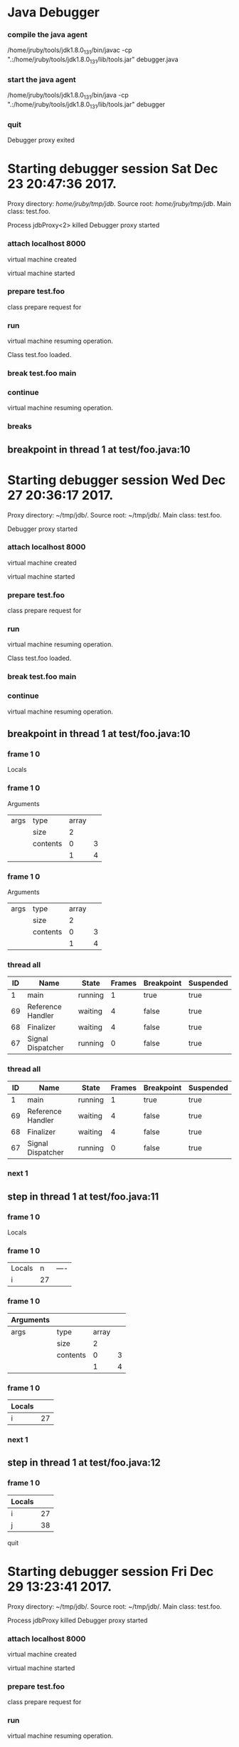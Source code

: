 * Java Debugger

*** compile the java agent

/home/jruby/tools/jdk1.8.0_131/bin/javac -cp ".:/home/jruby/tools/jdk1.8.0_131/lib/tools.jar" debugger.java

*** start the java agent

/home/jruby/tools/jdk1.8.0_131/bin/java -cp ".:/home/jruby/tools/jdk1.8.0_131/lib/tools.jar" debugger

*** COMMENT start the debugee 

/home/jruby/tools/jdk1.8.0_131/bin/java -cp ".:/home/jruby/tools/jdk1.8.0_131/lib/tools.jar" -agentlib:jdwp=transport=dt_socket,address=localhost:8000,server=y,suspend=y test.foo 3 4

#+BEGIN_SRC emacs-lisp :tangle yes
  (require 'ht)
  (require 's)
  (require 'bm)

  (defvar javadebug-mode-map
    (let ((map (make-sparse-keymap)))
      (define-key map (kbd "RET") 'javadebug-newline)
      (define-key map (kbd "M-p") 'javadebug-commandring)
      map))

  (defvar proxyProcess () "the JAVA proxy program which connects to the program to be debugged")
  (defvar defaultThread "" "the last thread in which we had a breakpoint. use this thread if no thread number is specified in a command")

  (defvar commandsToRun  () "list of commands to send to proxy")

  (defconst orgTableSeperator       "|----|\n"                                                                                          "string to seperate table title from contents")
  (defconst localTableTitle               "|Locals|\n"                                                                                     "title for local variables table")
  (defconst argumentsTableTitle  "|Arguments|\n"                                                                           "title for method arguments table")
  (defconst threadTableTitle           "|ID|Name|State|Frames|Breakpoint|Suspended|\n"     "title for thread table")

  (defconst sessionHeadline     "* "     "start of debugging session")
  (defconst breakpointHeadline "** "    "reports a breakpoint")
  (defconst commandHeadline  "*** "   "enter a command")

(defcustom javadebug-mode-functions 'javadebug-proxy-string-received
  "Abnormal hook run on reception of a string from the proxy."
  :type 'hook
  :options '(javadebug-proxy-string-received)
  :group 'javadebug)

  (defconst commandList
    (list
     (list "arguments"
           (lambda (c) (not (or (= (length c) 1)
                                 (and (= (length c) 2) (string-match "[0-9]+" (nth 1 c)))
                                 (and (= (length c) 3)  (string-match "[0-9]+" (nth 1 c))  (string-match "[0-9]+" (nth 2 c))))))
           "arguments [thread-id] [frame number]"
           (lambda (c)
             (format
              "frame %s %s"
              (if (= (length c) 1) defaultThread (nth 1 c))
              (if (or (= (length c) 1)  (= (length c) 2)) "0" (nth 2 c))))
           (lambda (r) (string= (car r) "arguments")))
     (list "attach"
           (lambda (c) (or (/= (length c) 3)  (not (string-match "[0-9]+" (nth 2 c)))))
           "attach host  [port number]"
           (lambda (c) (format "attach %s %s" (nth 1 c) (nth 2 c)))
           (lambda (r) (and (string= (car r) "vm")) (string= (nth 1 r) "started")))
     (list "back"
           (lambda (c) (or (> (length c) 2)  (and (= (length c) 2) (not (string-match "[0-9]+" (nth 1 c))))))
           "back [thread-id]"
           (lambda (c)
             (format
              "back %s"
              (if (= (length c) 1) defaultThread (nth 1 c))))
           (lambda (r) (string= (car r) "step")))
     (list "break"
           (lambda (c) (/= (length c) 3))
           "break class-name <line-number|method name>"
           (lambda (c) (format "break %s %s" (nth 1 c) (nth 2 c)))
           (lambda (r) (and (string= (car r) "break")) (string= (nth 2 r) "created")))
     (list "breaks"
           (lambda (c) (/= (length c) 1))
           "breaks"
           (lambda (c) "breaks")
           (lambda (r) (string= (car r) "breakpoints")))
     (list "continue"
           (lambda (c) (/= (length c) 1))
           "continue"
           (lambda (c) (format "continue"))
           (lambda (r) (string= (car r) "resuming")))
     (list "frame"
           (lambda (c) (not (or (= (length c) 1)
                                 (and (= (length c) 2) (string-match "[0-9]+" (nth 1 c)))
                                 (and (= (length c) 3)  (string-match "[0-9]+" (nth 1 c))  (string-match "[0-9]+" (nth 2 c))))))
           "frame [thread-id] [frame number]"
           (lambda (c)
             (format
              "frame %s %s"
              (if (= (length c) 1) defaultThread (nth 1 c))
              (if (or (= (length c) 1)  (= (length c) 2)) "0" (nth 2 c))))
           (lambda (r) (string= (car r) "frame")))
     (list "into"
           (lambda (c) (or (> (length c) 2)  (and (= (length c) 2) (not (string-match "[0-9]+" (nth 1 c))))))
           "into [thread-id]"
           (lambda (c)
             (format
              "into %s"
              (if (= (length c) 1) defaultThread (nth 1 c))))
           (lambda (r) (string= (car r) "step")))
     (list "load"
           (lambda (c) (/= (length c) 1))
           "run"
           (lambda (c) (format "run"))
           (lambda (r) (string= (car r) "classloaded")))
     (list "locals"
           (lambda (c) (not (or (= (length c) 1)
                                 (and (= (length c) 2) (string-match "[0-9]+" (nth 1 c)))
                                 (and (= (length c) 3)  (string-match "[0-9]+" (nth 1 c))  (string-match "[0-9]+" (nth 2 c))))))
           "locals [thread-id] [frame-number]"
           (lambda (c)
             (format
              "frame %s %s"
              (if (= (length c) 1) defaultThread (nth 1 c))
              (if (or (= (length c) 1)  (= (length c) 2)) "0" (nth 2 c))))
           (lambda (r) (string= (car r) "locals")))
     (list "next"
           (lambda (c) (or (> (length c) 2)  (and (= (length c) 2) (not (string-match "[0-9]+" (nth 1 c))))))
           "next [thread-id]"
           (lambda (c)
             (format
              "next %s"
              (if (= (length c) 1) defaultThread (nth 1 c))))
           (lambda (r) (string= (car r) "step")))
     (list "prepare"
           (lambda (c) (/= (length c) 2))
           "prepare [class name]"
           (lambda (c) (format "prepare %s" (nth 1 c)))
           (lambda (r) (string= (car r) "prepared")))
     (list "quit"
           (lambda (c) (/= (length c) 1))
           "quit"
           (lambda (c) "quit")
           (lambda (r) (string= (car r) "proxy"))) 
     (list "run"
           (lambda (c) (/= (length c) 1))
           "run"
           (lambda (c) (format "run"))
           (lambda (r) (string= (car r) "resuming")))
     (list "stack"
           (lambda (c) (or (> (length c) 2)  (not (string-match "[0-9]+" (nth 1 c)))))
           "stack [thread-id]"
           (lambda (c)
             (format
              "stack %s"
              (if (= (length c) 1) defaultThread (nth 1 c))))
           (lambda (r) (string= (car r) "stack")))
     (list "this"
           (lambda (c) (not (or (= (length c) 1)
                                (and (= (length c) 2)  (string-match "[0-9]+" (nth 1 c)))
                                (and (= (length c) 3)   (string-match "[0-9]+" (nth 1 c)) (string-match "[0-9]+" (nth 2 c))))))
           "this [thread-id] [frame number]"
           (lambda (c)
             (format
              "this %s %s"
              (if (= (length c) 1) defaultThread (nth 1 c))
              (if (or (= (length c) 1)  (= (length c) 2) "0" (nth 2 c)))))
           (lambda (r) (string= (car r) "this)")))
     (list "threads"
           (lambda (c) (/= (length c) 1))
           "threads"
           (lambda (c) "threads")
           (lambda (r) (string= (car r) "threads"))))
    "all the commands we can send to the proxy")

  (defun commandName (e) (nth 0 e))
  (defun commandIsBadP (e f)  (funcall (nth 1 e) f))
  (defun commandTemplate (e) (nth 2 e))
  (defun commandFinalForm (e f)  (funcall (nth 3 e) f))
  (defun commandFinished (e f) (funcall (nth 4 e) f))

  (defvar commandHashMap () "hash map containing the contents of the commandList")
  (defvar runningCommand   () "the command which is active in the proxy")

  (define-derived-mode javadebug-mode
    org-mode "JavaDebug"
    "Major mode java debugger.")

  (defun startProc (px src mn)
    (interactive "Dproxy directory: \nDsource root:: \nMmain class ")
    (message "startProc")
    (find-file (concat mn (format-time-string ".%Y,%m.%d.%H.%M.%S") ".org"))
    (insert "#+STARTUP: showeverything\n")
    (goto-char (point-max))
    (insert (concat "\n\n" sessionHeadline "Starting debugger session " (current-time-string) ".\n\tProxy directory: " px ".\n\tSource root: " src ".\n\tMain class: " mn ".\n\n"));
    (cd (file-name-as-directory px))
    (delete-other-windows)
    (javadebug-mode)
    (add-hook 'javadebug-mode-functions 'javadebug-proxy-string-received)
    (setq sourceWindow (split-window-below))
    (setq jdbuggerString "")
    (setq javadebug-ring (make-ring 8))
    (setq javadebug-ring-index 0)
    (setq commandsToRun ())
    (setq commandHashMap (ht-create))

    (dolist (v commandList)
      (ht-set commandHashMap (commandName v) v))

    ;; wait until the proxy starts up

    (setq runningCommand
          (list
           ()
           (list "proxy"
                 (lambda (c) ())
                 ""
                 (lambda (c) "")
                 (lambda (r) (and (string= (car r) "proxy") (string= (nth 1 r) "started"))))
           ()))

    (setq proxyProcess
          (start-process 
           "jdbProxy" 
           (current-buffer)
           "/home/jruby/tools/jdk1.8.0_131/bin/java" 
           "-cp" 
           "/home/jruby/tmp/jdb/:/home/jruby/tools/jdk1.8.0_131/lib/tools.jar" 
           "debugger"))
    (set-process-filter proxyProcess 'javadebug-insertion-filter)
    (goto-char (point-max))
    (set-marker (process-mark proxyProcess) (point))
    (insert (format "attach localhost 8000;prepare %s;load;break %s main;continue" mn mn))
    (javadebug-newline))

  (defun javadebug-newline ()
    (interactive)
    (let ((com (buffer-substring-no-properties
                (line-beginning-position)
                (line-end-position))))
      (if (or 
           (/=  (line-end-position) (point-max))
           (not (string-match-p "[a-zA-Z0-9 ]+" com)))
          (org-return)
        (beginning-of-line)
        (ignore-errors (kill-line))  ;; kill-line signals an error at the end of buffer
        (javadebug-add-commands (split-string com ";" 't)))))

  (defun javadebug-add-commands (com)
    (let ((r (javadebug-check-commands com)))
      (if (javadebug-check-errors r)
          (dolist (v (javadebug-check-errors r))
            (writeStringToBuffer proxyProcess (concat v "\n")))
        (setq commandsToRun (append commandsToRun (javadebug-check-good-commands r)))
        (message "javadebug-add-commands commandsToRun %s runningCommand %s" commandsToRun runningCommand)
        (javadebug-execute-command))))

  (defun javadebug-check-commands (cm)
    (let ((checkErrors ())
          (goodCommands ()))
      (dolist (v cm)
        (let* ((c (split-string v " "  't))
               (commandEntry (ht-get commandHashMap (car c))))
          (if (null commandEntry)
              (setq checkErrors (append checkErrors (list (concat "error - no such command: " v))))
            (if (commandIsBadP commandEntry c)
                (setq checkErrors (append checkErrors (list (concat "error - bad command format " v ". Try "  (commandTemplate commandEntry)))))
              (setq goodCommands (append goodCommands (list (list c commandEntry))))
              (message "javadebug-check-commands c %s commandEntry %s goodCommands %s commandsToRun %s" c commandEntry goodCommands commandsToRun)))))
      (list goodCommands checkErrors)))

  (defun javadebug-check-good-commands (l) (nth 0 l))
  (defun javadebug-check-errors (l) (nth 1 l))

  (defun javadebug-command-split (l) (nth 0 l))
  (defun javadebug-command-entry (l) (nth 1 l))
  (defun javadebug-command-finished (l) (nth 2 l))

  (defun javadebug-execute-command ()
    (if (and commandsToRun (null runningCommand))
        (let* ((c (car commandsToRun))
               (finished ""))
          (setq commandsToRun (cdr commandsToRun))
          (setq finished (commandFinalForm (javadebug-command-entry c) (javadebug-command-split c)))
          (message "javadebug-execute-command c %s commandsToRun %s finished %s " c commandsToRun finished)
          (ring-insert javadebug-ring finished)
          (writeStringToBuffer proxyProcess (concat "\n" commandHeadline finished "\n"))
          (setq runningCommand (list  (javadebug-command-split c) (javadebug-command-entry c) finished))
          (process-send-string proxyProcess (concat  finished "\n")))))

  (defun javadebug-commandring ()
    (interactive)
    (if (/=  (line-end-position) (point-max))
        (progn
          (goto-char (point-max))
          (insert "\n")
          (setq javadebug-ring-index 0))
      (beginning-of-line)
      (ignore-errors (kill-line))  ;; kill-line signals an error at the end of buffer
      (if (not (ring-empty-p javadebug-ring))
          (progn
            (if (>= javadebug-ring-index (ring-length javadebug-ring))
                (setq javadebug-ring-index 0))
            (insert (ring-ref javadebug-ring javadebug-ring-index))
            (setq javadebug-ring-index (1+ javadebug-ring-index))))))

  (defun writeStringToBuffer (proc string)
    (when (buffer-live-p (process-buffer proc))
      (with-current-buffer (process-buffer proc)
        (save-excursion
          ;; Insert the text, advancing the process marker.
          (goto-char (point-max))
          (insert string)))))

  (defun writeOrgTableToBuffer (proc title sep rows)
    (when (buffer-live-p (process-buffer proc))
      (with-current-buffer (process-buffer proc)
        (save-excursion
          ;; Insert the text, advancing the process marker.
          (goto-char (point-max))
          (insert (concat "\n\n" title))
          (let ((tableStart (point)))
            (insert sep)
            (insert (dataLayout rows))
            (goto-char tableStart)
            (ignore-errors (org-ctrl-c-ctrl-c)))))))

  (defun dataLayout (args)
    (if args
        (let ((s "| ")
              (stack ())
              (rc 0)
              (ac 0))
          (push (list rc args) stack)
          (while stack
            (cond
             ((not args)
              (let ((a (pop stack)))
                (setq args (nth 1 a))
                (setq rc     (nth 0 a))))
             ((listp (car args))
              (push (list rc (cdr args)) stack)
              (setq args (car args)))
             ((not (listp (car args)))
              (let ((v (car args)))
                (setq args (cdr args))
                (while (/= rc ac)
                  (cond
                   ((< ac rc)
                    (setq s (concat s " | "))
                    (setq ac (1+ ac)))
                   ((> ac rc)
                    (setq s (concat s "\n| "))
                    (setq ac 0))))
                (setq s (concat s v))
                (setq rc (1+ rc))))))
          s)
      ""))

  (defun javadebug-insertion-filter (proc string)
    (message "Received: %s :EndReceived %s" string commandsToRun)
    (setq jdbuggerString (concat jdbuggerString string))
    (if (s-ends-with? "\n" jdbuggerString)
        (let ((com (split-string jdbuggerString "\n" 't)))
          (message "javadebug-insertion-filter jdbuggerString: %s com %s" jdbuggerString com)
          (setq jdbuggerString ())
          (dolist (c com)
            (message "javadebug-insertion-filter c: %s com %s" c com)
            (if (not (s-blank? c)) (jdbAction proc c)))
          (when (and (buffer-live-p (process-buffer proc))
                     (get-buffer-window (process-buffer proc)))
            (select-window (get-buffer-window (process-buffer proc)))
            (goto-char (point-max))
            (insert "\n")))))

  (defun jdbAction (proc in)
    (message "jdbAction Processing: %s :EndProcessing\nrunningCommand %s commandsToRun %s" in runningCommand commandsToRun)
    (let ((args (split-string in ",")))
      (if (string= (car args) "error")
           (writeStringToBuffer proc (concat " "  in "\n"))
      (run-hook-with-args 'javadebug-mode-functions proc (car args) (cdr args)))
      (if (and runningCommand
               (or (string= (car args) "error")
                   (commandFinished (javadebug-command-entry runningCommand) args)))
          (progn
            (setq runningCommand ())
            (javadebug-execute-command)))))

  (defun javadebug-proxy-string-received (proc act args)
    (message "javadebug-proxy-string-received act %s args %s" act args)
    (cond 
     ((string= act "break")
      (if (string= (car args)  "created") 
          (writeStringToBuffer proc (concat "Breakpoint created at " (nth 1 args) "\n"))))
     ((string= act "breakpoint")
      (reportBreak (concat "breakpoint " (-first-item args))  (cdr (member "thread" args)) (cdr (member "location" args))))
     ((string= act "classloaded")
      (writeStringToBuffer proc (concat "Class " (car args) " loaded.\n")))
     ((string= act "step")
      (reportBreak "step"   (cdr (member "thread" args)) (cdr (member "location" args))))
     ((string= act "proxy")
      (if (string= "exit" (car args))
          (progn
            (delete-process proc)
            (writeStringToBuffer proc "Debugger proxy exited\n")))
      (if (string= "started" (car args))
          (writeStringToBuffer proc "Debugger proxy started\n")))
     ((string= act "vm")
      (if (string= "started" (car args))
          (writeStringToBuffer proc "virtual machine started\n")
        (if (string= "created" (car args))
            (writeStringToBuffer proc "virtual machine created\n"))))
     ((string= act "frame") )
     ((string= act "arguments")
      (if
          (or
           (string= (car (javadebug-command-entry runningCommand)) "arguments")
           (string= (car (javadebug-command-entry runningCommand)) "frame"))
          (writeOrgTableToBuffer
           proc
           argumentsTableTitle
           orgTableSeperator
           (if (and args (car args)) (nth 0 (read-from-string (car args))) ()))))
     ((string= act "locals")
      (if
          (or
           (string= (car (javadebug-command-entry runningCommand)) "locals")
           (string= (car (javadebug-command-entry runningCommand)) "frame"))
          (writeOrgTableToBuffer
           proc
           localTableTitle
           orgTableSeperator
           (if (and args (car args)) (nth 0 (read-from-string (car args))) ()))))
     ((string= act "resuming") 
      (writeStringToBuffer proc "virtual machine resuming operation.\n"))
     ((string= act "prepared") 
      (writeStringToBuffer proc (concat "class prepare request for" (nth 1 args) "\n")))
     ((string= act "threads")
        (writeOrgTableToBuffer 
         proc 
         threadTableTitle 
         orgTableSeperator
        (-split-on "thread" args)))
     (t (writeStringToBuffer proc (format "error - unknown response %s arguments %s \n" act (if args args "null"))))))

  (defun reportBreak (preface thread location)
(message "reportbreak preface %s thread %s location %s" preface thread location)
    (writeStringToBuffer
     proc
     (concat
      breakpointHeadline
      preface
      " in thread "
      (threadID thread)
      " at "              
      (locationFile location)
      ":"
      (locationLineNumber location)
      "\n"))
    (setSourceFileWindow
     proc
     (locationFile location)
     (locationLineNumber location)))

  (defun threadID               (args) (nth 0 args))
  (defun threadName          (args) (nth 1 args))
  (defun threadState           (args) (nth 2 args))
  (defun threadFrames       (args) (nth 3 args))
  (defun threadBreakpoint  (args) (nth 4 args))
  (defun threadSuspended (args) (nth 5 args))

  (defun locationFile             (args) (nth 0 args))
  (defun locationLineNumber (args) (nth 1 args))
  (defun locationMethod        (args) (nth 2 args))

  (defun setSourceFileWindow (proc file line)
    (let ((bug (find-file-noselect file)))
      (when (and bug (buffer-live-p (process-buffer proc)))
        (with-current-buffer bug
          (goto-char (point-min))
          (forward-line (1- (string-to-number line)))
          (bm-remove-all-all-buffers)
          (bm-toggle))
        (with-current-buffer (process-buffer proc)
          (goto-char (point-max)))
        (if (= (length (window-list)) 1)
            (split-window))
        (winForOtherBuffer bug (process-buffer proc))
        (let ((procWin (winForOtherBuffer (process-buffer proc) bug)))
          (if procWin
              (select-window procWin))))))

  (defun winForOtherBuffer (buffer notbuffer)
    (let ((win (get-buffer-window buffer)))
      (when (not win)
        (let  ((wl (window-list)))
          (while (and wl (eq notbuffer (window-buffer (car wl))))
            (setq wl (cdr wl)))
          (setq win (if wl (car wl) (car (window-list))))
          (set-window-buffer win buffer)))
      win))
#+END_SRC

#+RESULTS:
: winForOtherBuffer





Process jdbProxy<1> killed




Arguments
| args | type     | array |   |
|      | size     |     2 |   |
|      | contents |     0 | 3 |
|      |          |     1 | 4 |


Locals

Process jdbProxy killed

*** quit
Debugger proxy exited

* Starting debugger session Sat Dec 23 20:47:36 2017.
	Proxy directory: /home/jruby/tmp/jdb/.
	Source root: /home/jruby/tmp/jdb/.
	Main class: test.foo.


Process jdbProxy<2> killed
Debugger proxy started

*** attach localhost 8000

virtual machine created

virtual machine started

*** prepare test.foo

class prepare request for

*** run

virtual machine resuming operation.

Class test.foo loaded.

*** break test.foo main




*** continue
virtual machine resuming operation.

*** breaks

** breakpoint in thread 1 at test/foo.java:10




* Starting debugger session Wed Dec 27 20:36:17 2017.
	Proxy directory: ~/tmp/jdb/.
	Source root: ~/tmp/jdb/.
	Main class: test.foo.

Debugger proxy started

*** attach localhost 8000

virtual machine created

virtual machine started

*** prepare test.foo

class prepare request for

*** run

virtual machine resuming operation.

Class test.foo loaded.

*** break test.foo main


*** continue

virtual machine resuming operation.
** breakpoint in thread 1 at test/foo.java:10

*** frame 1 0


Locals



*** frame 1 0


Arguments
| args | type     | array |   |
|      | size     |     2 |   |
|      | contents |     0 | 3 |
|      |          |     1 | 4 |

*** frame 1 0



Arguments
| args | type     | array |   |
|      | size     |     2 |   |
|      | contents |     0 | 3 |
|      |          |     1 | 4 |

*** thread all



| ID | Name              | State   | Frames | Breakpoint | Suspended |
|----+-------------------+---------+--------+------------+-----------|
|  1 | main              | running |      1 | true       | true      |
| 69 | Reference Handler | waiting |      4 | false      | true      |
| 68 | Finalizer         | waiting |      4 | false      | true      |
| 67 | Signal Dispatcher | running |      0 | false      | true      |

*** thread all



| ID | Name              | State   | Frames | Breakpoint | Suspended |
|----+-------------------+---------+--------+------------+-----------|
|  1 | main              | running |      1 | true       | true      |
| 69 | Reference Handler | waiting |      4 | false      | true      |
| 68 | Finalizer         | waiting |      4 | false      | true      |
| 67 | Signal Dispatcher | running |      0 | false      | true      |

*** next 1

** step in thread 1 at test/foo.java:11


*** frame 1 0


Locals



*** frame 1 0


| Locals |  n | ---- |
| i      | 27 |      |


*** frame 1 0


| Arguments |          |       |   |
|-----------+----------+-------+---|
| args      | type     | array |   |
|           | size     |     2 |   |
|           | contents |     0 | 3 |
|           |          |     1 | 4 |

*** frame 1 0


| Locals |    |
|--------+----|
| i      | 27 |


*** next 1
** step in thread 1 at test/foo.java:12


*** frame 1 0


| Locals |    |
|--------+----|
| i      | 27 |
| j      | 38 |

quit


* Starting debugger session Fri Dec 29 13:23:41 2017.
	Proxy directory: ~/tmp/jdb/.
	Source root: ~/tmp/jdb/.
	Main class: test.foo.


Process jdbProxy killed
Debugger proxy started

*** attach localhost 8000

virtual machine created

virtual machine started

*** prepare test.foo

class prepare request for

*** run

virtual machine resuming operation.

Class test.foo loaded.

*** break test.foo main


*** continue

virtual machine resuming operation.

** breakpoint in thread 1 at test/foo.java:10

*** next 1
** step in thread 1 at test/foo.java:11


*** frame 1 0


| Locals |    |
|--------+----|
| i      | 27 |


*** quit
Debugger proxy exited



* Starting debugger session Fri Dec 29 22:54:42 2017.
	Proxy directory: ~/tmp/jdb/.
	Source root: ~/tmp/jdb/.
	Main class: test.foo.


Process jdbProxy killed
Debugger proxy started

*** attach localhost 8000

virtual machine created

virtual machine started

*** prepare test.foo

class prepare request for

*** run

virtual machine resuming operation.

Class test.foo loaded.

*** break test.foo main


*** continue

virtual machine resuming operation.

** breakpoint in thread 1 at test/foo.java:10


*** frame 1 0


| Locals |
|--------|


*** quit
Debugger proxy exited



* Starting debugger session Sat Dec 30 00:52:14 2017.
	Proxy directory: ~/tmp/jdb/.
	Source root: ~/tmp/jdb/.
	Main class: test.foo.

Debugger proxy started

*** attach localhost 8000

error - unknown response exception arguments ( java.net.ConnectException: Connection refused (Connection refused)) 

